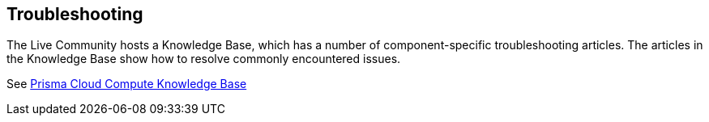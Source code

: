 == Troubleshooting

The Live Community hosts a Knowledge Base, which has a number of component-specific troubleshooting articles.
The articles in the Knowledge Base show how to resolve commonly encountered issues.

See link:++https://support.paloaltonetworks.com/search#f:@source=[Salesforce%20-%20Knowledge%20-%20Production]&f:@panproduct=[Prisma%20Cloud%20Compute%20Edition]&f:@objecttype=[KBKnowledge]++[Prisma Cloud Compute Knowledge Base]
